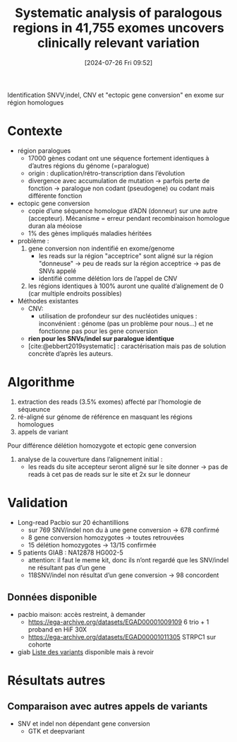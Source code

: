 #+title:      Systematic analysis of paralogous regions in 41,755 exomes uncovers clinically relevant variation
#+date:       [2024-07-26 Fri 09:52]
#+filetags:   :bib:chameleolyser:pseudogène:
#+identifier: 20240726T095249
#+reference:  steyaert2023systematic

Identification SNVV,indel, CNV et "ectopic gene conversion" en exome sur région homologues

* Contexte
:PROPERTIES:
:CUSTOM_ID: h:0637a6fa-b137-434c-94d7-b08c4caba476
:END:
- région paralogues
  - 17000 gènes codant ont une séquence fortement identiques à d’autres régions du génome (=paralogue)
  - origin : duplication/rétro-transcription dans l’évolution
  - divergence avec accumulation de mutation -> parfois perte de fonction -> paralogue non codant (pseudogene) ou codant mais différente fonction
- ectopic gene conversion
  - copie d’une séquence homologue d’ADN (donneur) sur une autre (accepteur). Mécanisme = erreur pendant recombinaison homologue duran ala méoiose
  - 1% des gènes impliqués maladies héritées
- problème :
  1. gene conversion non indentifié en exome/genome
     - les reads sur la région "acceptrice" sont aligné sur la région "donneuse" -> peu de reads sur la région acceptrice -> pas de SNVs appelé
     - identifié comme délétion lors de l’appel de CNV
  2. les régions identiques à 100% auront une qualité d’alignement de 0 (car multiple endroits possibles)
- Méthodes existantes
  - CNV: 
    - utilisation de profondeur sur des nucléotides uniques : inconvénient : génome (pas un problème pour nous...) et ne fonctionne pas pour les gene conversion
  - *rien pour les SNVs/indel sur paralogue identique*
  - [cite:@ebbert2019systematic] : caractérisation mais pas de solution concrète d’après les auteurs.
   
* Algorithme
1. extraction des reads (3.5% exomes) affecté par l’homologie de séqueunce
2. ré-aligné sur génome de référence en masquant les régions homologues
3. appels de variant
Pour différence délétion homozygote et ectopic gene conversion
1. analyse de la couverture dans l’alignement initial :
   - les reads du site accepteur seront aligné sur le site donner -> pas de reads à cet pas de reads sur le site et 2x sur le donneur
* Validation
- Long-read Pacbio sur 20 échantillions
  - sur 769 SNV/indel non du à une gene conversion -> 678 confirmé
  - 8 gene conversion homozygotes -> toutes retrouvées
  - 15 délétion homozygotes -> 13/15 confirmée
- 5 patients GIAB : NA12878 HG002-5
  - attention: il faut le meme kit, donc ils n’ont regardé que les SNV/indel ne résultant pas d’un gene
  - 118SNV/indel non résultat d’un gene conversion -> 98 concordent

** Données disponible
- pacbio maison: accès restreint, à demander
  - https://ega-archive.org/datasets/EGAD00001009109 6 trio + 1 proband en HiF 30X
  - https://ega-archive.org/datasets/EGAD00001011305 STRPC1 sur cohorte
- giab [[https://static-content.springer.com/esm/art%3A10.1038%2Fs41467-023-42531-9/MediaObjects/41467_2023_42531_MOESM11_ESM.xlsx][Liste des variants]] disponible mais à revoir
* Résultats autres
** Comparaison avec autres appels de variants
- SNV et indel non dépendant gene conversion
  - GTK et deepvariant
